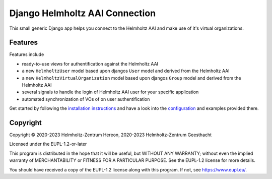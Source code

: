 ===============================
Django Helmholtz AAI Connection
===============================

This small generic Django app helps you connect to the Helmholtz AAI and make
use of it's virtual organizations.

Features
--------
Features include

- ready-to-use views for authentification against the Helmholtz AAI
- a new ``HelmholtzUser`` model based upon djangos ``User`` model and derived
  from the Helmholtz AAI
- a new ``HelmholtzVirtualOrganization`` model based upon djangos
  ``Group`` model and derived from the Helmholtz AAI
- several signals to handle the login of Helmholtz AAI user for your specific
  application
- automated synchronization of VOs of on user authentification

Get started by following the `installation instructions`_ and have a look into
the `configuration`_ and examples provided there.


.. _installation instructions: https://django-helmholtz-aai.readthedocs.io/en/latest/installation.html
.. _configuration: https://django-helmholtz-aai.readthedocs.io/en/latest/configuration.html


Copyright
---------
Copyright © 2020-2023 Helmholtz-Zentrum Hereon, 2020-2023 Helmholtz-Zentrum Geesthacht

Licensed under the EUPL-1.2-or-later

This program is distributed in the hope that it will be useful, but WITHOUT ANY
WARRANTY; without even the implied warranty of MERCHANTABILITY or FITNESS FOR A
PARTICULAR PURPOSE. See the EUPL-1.2 license for more details.

You should have received a copy of the EUPL-1.2 license along with this
program. If not, see https://www.eupl.eu/.
